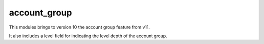 account_group
-------------

This modules brings to version 10 the account group feature from v11.

It also includes a level field for indicating the level depth of the account
group.
